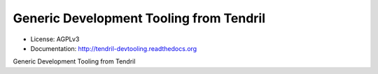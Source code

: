 ========================================
Generic Development Tooling from Tendril
========================================

.. image:: https://img.shields.io/travis/chintal/tendril-devtooling.svg
        :target: https://travis-ci.org/chintal/tendril-utils-devtooling

.. image:: https://img.shields.io/pypi/v/tendril-devtooling.svg
        :target: https://pypi.python.org/pypi/tendril-devtooling

* License: AGPLv3
* Documentation: http://tendril-devtooling.readthedocs.org


Generic Development Tooling from Tendril
